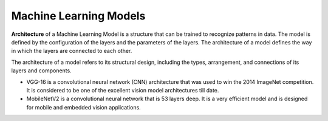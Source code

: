 =======================
Machine Learning Models
=======================

**Architecture** of a Machine Learning Model is a structure that can be trained to recognize patterns in data. 
The model is defined by the configuration of the layers and the parameters of the layers. 
The architecture of a model defines the way in which the layers are connected to each other.

The architecture of a model refers to its structural design, including the types, arrangement, and 
connections of its layers and components.

* VGG-16 is a convolutional neural network (CNN) architecture that was used to win the 2014 ImageNet competition. It is considered to be one of the excellent vision model architectures till date.

* MobileNetV2 is a convolutional neural network that is 53 layers deep. It is a very efficient model and is designed for mobile and embedded vision applications.

